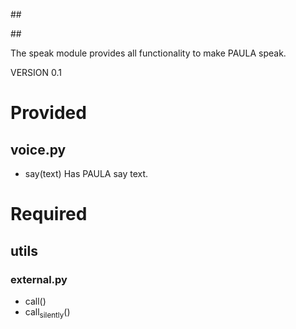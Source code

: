 ##
#      ____   _   _   _ _        _    
#     |  _ \ / \ | | | | |      / \   
#     | |_) / _ \| | | | |     / _ \  
#     |  __/ ___ \ |_| | |___ / ___ \ 
#     |_| /_/   \_\___/|_____/_/   \_\
#
#
# Personal
# Artificial
# Unintelligent
# Life
# Assistant
#
##

The speak module provides all functionality to make PAULA speak.

VERSION 0.1

* Provided
** voice.py
   - say(text)
     Has PAULA say text.

* Required
** utils
*** external.py
    - call()
    - call_silently()
